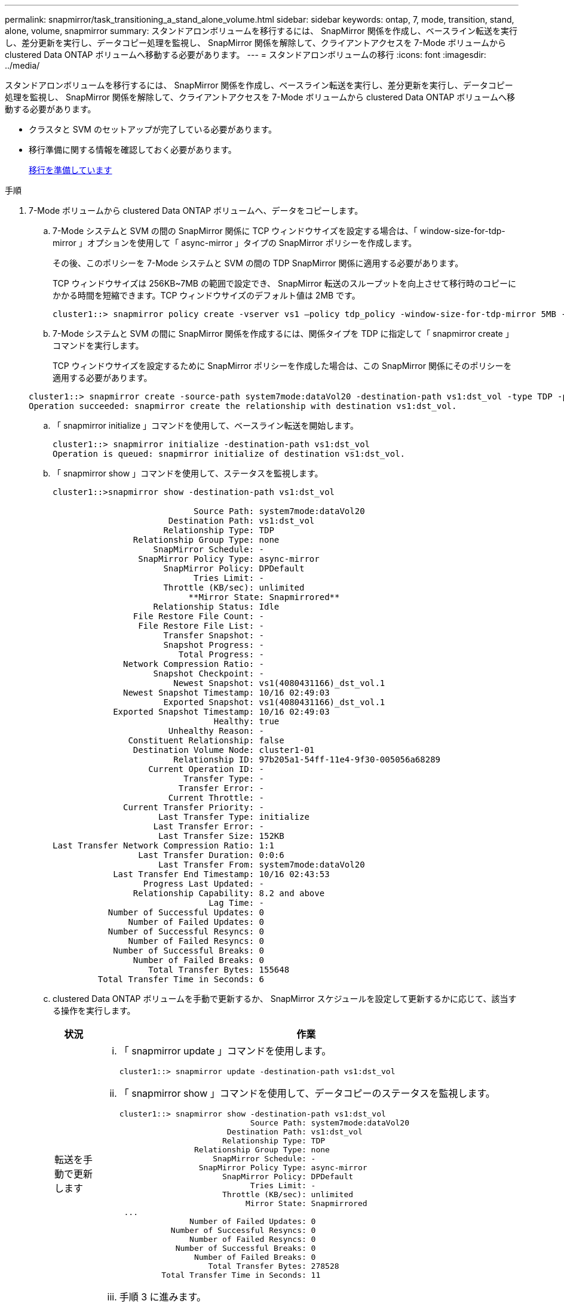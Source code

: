 ---
permalink: snapmirror/task_transitioning_a_stand_alone_volume.html 
sidebar: sidebar 
keywords: ontap, 7, mode, transition, stand, alone, volume, snapmirror 
summary: スタンドアロンボリュームを移行するには、 SnapMirror 関係を作成し、ベースライン転送を実行し、差分更新を実行し、データコピー処理を監視し、 SnapMirror 関係を解除して、クライアントアクセスを 7-Mode ボリュームから clustered Data ONTAP ボリュームへ移動する必要があります。 
---
= スタンドアロンボリュームの移行
:icons: font
:imagesdir: ../media/


[role="lead"]
スタンドアロンボリュームを移行するには、 SnapMirror 関係を作成し、ベースライン転送を実行し、差分更新を実行し、データコピー処理を監視し、 SnapMirror 関係を解除して、クライアントアクセスを 7-Mode ボリュームから clustered Data ONTAP ボリュームへ移動する必要があります。

* クラスタと SVM のセットアップが完了している必要があります。
* 移行準備に関する情報を確認しておく必要があります。
+
xref:task_preparing_for_transition.adoc[移行を準備しています]



.手順
. 7-Mode ボリュームから clustered Data ONTAP ボリュームへ、データをコピーします。
+
.. 7-Mode システムと SVM の間の SnapMirror 関係に TCP ウィンドウサイズを設定する場合は、「 window-size-for-tdp-mirror 」オプションを使用して「 async-mirror 」タイプの SnapMirror ポリシーを作成します。
+
その後、このポリシーを 7-Mode システムと SVM の間の TDP SnapMirror 関係に適用する必要があります。

+
TCP ウィンドウサイズは 256KB~7MB の範囲で設定でき、 SnapMirror 転送のスループットを向上させて移行時のコピーにかかる時間を短縮できます。TCP ウィンドウサイズのデフォルト値は 2MB です。

+
[listing]
----
cluster1::> snapmirror policy create -vserver vs1 –policy tdp_policy -window-size-for-tdp-mirror 5MB -type async-mirror
----
.. 7-Mode システムと SVM の間に SnapMirror 関係を作成するには、関係タイプを TDP に指定して「 snapmirror create 」コマンドを実行します。
+
TCP ウィンドウサイズを設定するために SnapMirror ポリシーを作成した場合は、この SnapMirror 関係にそのポリシーを適用する必要があります。

+
[listing]
----
cluster1::> snapmirror create -source-path system7mode:dataVol20 -destination-path vs1:dst_vol -type TDP -policy tdp_policy
Operation succeeded: snapmirror create the relationship with destination vs1:dst_vol.
----
.. 「 snapmirror initialize 」コマンドを使用して、ベースライン転送を開始します。
+
[listing]
----
cluster1::> snapmirror initialize -destination-path vs1:dst_vol
Operation is queued: snapmirror initialize of destination vs1:dst_vol.
----
.. 「 snapmirror show 」コマンドを使用して、ステータスを監視します。
+
[listing]
----
cluster1::>snapmirror show -destination-path vs1:dst_vol

                            Source Path: system7mode:dataVol20
                       Destination Path: vs1:dst_vol
                      Relationship Type: TDP
                Relationship Group Type: none
                    SnapMirror Schedule: -
                 SnapMirror Policy Type: async-mirror
                      SnapMirror Policy: DPDefault
                            Tries Limit: -
                      Throttle (KB/sec): unlimited
                           **Mirror State: Snapmirrored**
                    Relationship Status: Idle
                File Restore File Count: -
                 File Restore File List: -
                      Transfer Snapshot: -
                      Snapshot Progress: -
                         Total Progress: -
              Network Compression Ratio: -
                    Snapshot Checkpoint: -
                        Newest Snapshot: vs1(4080431166)_dst_vol.1
              Newest Snapshot Timestamp: 10/16 02:49:03
                      Exported Snapshot: vs1(4080431166)_dst_vol.1
            Exported Snapshot Timestamp: 10/16 02:49:03
                                Healthy: true
                       Unhealthy Reason: -
               Constituent Relationship: false
                Destination Volume Node: cluster1-01
                        Relationship ID: 97b205a1-54ff-11e4-9f30-005056a68289
                   Current Operation ID: -
                          Transfer Type: -
                         Transfer Error: -
                       Current Throttle: -
              Current Transfer Priority: -
                     Last Transfer Type: initialize
                    Last Transfer Error: -
                     Last Transfer Size: 152KB
Last Transfer Network Compression Ratio: 1:1
                 Last Transfer Duration: 0:0:6
                     Last Transfer From: system7mode:dataVol20
            Last Transfer End Timestamp: 10/16 02:43:53
                  Progress Last Updated: -
                Relationship Capability: 8.2 and above
                               Lag Time: -
           Number of Successful Updates: 0
               Number of Failed Updates: 0
           Number of Successful Resyncs: 0
               Number of Failed Resyncs: 0
            Number of Successful Breaks: 0
                Number of Failed Breaks: 0
                   Total Transfer Bytes: 155648
         Total Transfer Time in Seconds: 6
----
.. clustered Data ONTAP ボリュームを手動で更新するか、 SnapMirror スケジュールを設定して更新するかに応じて、該当する操作を実行します。
+
|===
| 状況 | 作業 


 a| 
転送を手動で更新します
 a| 
... 「 snapmirror update 」コマンドを使用します。
+
[listing]
----
cluster1::> snapmirror update -destination-path vs1:dst_vol
----
... 「 snapmirror show 」コマンドを使用して、データコピーのステータスを監視します。
+
[listing]
----
cluster1::> snapmirror show -destination-path vs1:dst_vol
                            Source Path: system7mode:dataVol20
                       Destination Path: vs1:dst_vol
                      Relationship Type: TDP
                Relationship Group Type: none
                    SnapMirror Schedule: -
                 SnapMirror Policy Type: async-mirror
                      SnapMirror Policy: DPDefault
                            Tries Limit: -
                      Throttle (KB/sec): unlimited
                           Mirror State: Snapmirrored
 ...
               Number of Failed Updates: 0
           Number of Successful Resyncs: 0
               Number of Failed Resyncs: 0
            Number of Successful Breaks: 0
                Number of Failed Breaks: 0
                   Total Transfer Bytes: 278528
         Total Transfer Time in Seconds: 11
----
... 手順 3 に進みます。




 a| 
スケジュールされた更新転送を実行します
 a| 
... 更新転送のスケジュールを作成するには 'job schedule cron create コマンドを使用します
+
[listing]
----
cluster1::> job schedule cron create -name 15_minute_sched -minute 15
----
... 「 snapmirror modify 」コマンドを使用して、 SnapMirror 関係にスケジュールを適用します。
+
[listing]
----
cluster1::> snapmirror modify -destination-path vs1:dst_vol -schedule 15_minute_sched
----
... 「 snapmirror show 」コマンドを使用して、データコピーのステータスを監視します。
+
[listing]
----
cluster1::> snapmirror show -destination-path vs1:dst_vol
                            Source Path: system7mode:dataVol20
                       Destination Path: vs1:dst_vol
                      Relationship Type: TDP
                Relationship Group Type: none
                    SnapMirror Schedule: 15_minute_sched
                 SnapMirror Policy Type: async-mirror
                      SnapMirror Policy: DPDefault
                            Tries Limit: -
                      Throttle (KB/sec): unlimited
                           Mirror State: Snapmirrored
 ...
               Number of Failed Updates: 0
           Number of Successful Resyncs: 0
               Number of Failed Resyncs: 0
            Number of Successful Breaks: 0
                Number of Failed Breaks: 0
                   Total Transfer Bytes: 278528
         Total Transfer Time in Seconds: 11
----


|===


. 差分転送のスケジュールを設定している場合は、カットオーバーの準備ができた時点で次の手順を実行します。
+
.. 今後のすべての更新転送を無効にするには 'snapmirror quiesce コマンドを使用します
+
[listing]
----
cluster1::> snapmirror quiesce -destination-path vs1:dst_vol
----
.. SnapMirror スケジュールを削除するには、「 snapmirror modify 」コマンドを使用します。
+
[listing]
----
cluster1::> snapmirror modify -destination-path vs1:dst_vol -schedule ""
----
.. SnapMirror 転送を休止していた場合は、「 snapmirror resume 」コマンドを使用して SnapMirror 転送を有効にします。
+
[listing]
----
cluster1::> snapmirror resume -destination-path vs1:dst_vol
----


. 7-Mode ボリュームと clustered Data ONTAP ボリューム間で実行中の転送がある場合はその完了を待ってから、 7-Mode ボリュームからクライアントアクセスを切断してカットオーバーを開始します。
. 「 snapmirror update 」コマンドを使用して、 clustered Data ONTAP ボリュームに対する最終データ更新を実行します。
+
[listing]
----
cluster1::> snapmirror update -destination-path vs1:dst_vol
Operation is queued: snapmirror update of destination vs1:dst_vol.
----
. 最後の転送が成功したかどうかを確認するには、「 snapmirror show 」コマンドを使用します。
. 「 snapmirror break 」コマンドを使用して、 7-Mode ボリュームと clustered Data ONTAP ボリュームの間の SnapMirror 関係を解除します。
+
[listing]
----
cluster1::> snapmirror break -destination-path vs1:dst_vol
[Job 60] Job succeeded: SnapMirror Break Succeeded
----
. ボリュームに LUN が設定されている場合は、 advanced 権限レベルで、「 lun transition 7-mode show 」コマンドを使用して、 LUN が移行されたことを確認します。
+
clustered Data ONTAP ボリュームで「 lun show 」コマンドを使用して、移行されたすべての LUN を表示することもできます。

. 「 snapmirror delete 」コマンドを使用して、 7-Mode ボリュームと clustered Data ONTAP ボリュームの間の SnapMirror 関係を削除します。
+
[listing]
----
cluster1::> snapmirror delete -destination-path vs1:dst_vol
----
. 「 snapmirror release 」コマンドを使用して、 7-Mode システムから SnapMirror 関係の情報を削除します。
+
[listing]
----
system7mode> snapmirror release dataVol20 vs1:dst_vol
----


7-Mode システムの必要なボリュームをすべて SVM に移行したら、 7-Mode システムと SVM の間の SVM ピア関係を削除する必要があります。

* 関連情報 *

xref:task_resuming_a_failed_snapmirror_transfer_transition.adoc[失敗した SnapMirror ベースライン転送を再開します]

xref:task_recovering_from_a_failed_lun_transition.adoc[LUN 移行が失敗した場合のリカバリ]

xref:task_configuring_a_tcp_window_size_for_snapmirror_relationships.adoc[SnapMirror 関係の TCP ウィンドウサイズの設定]
